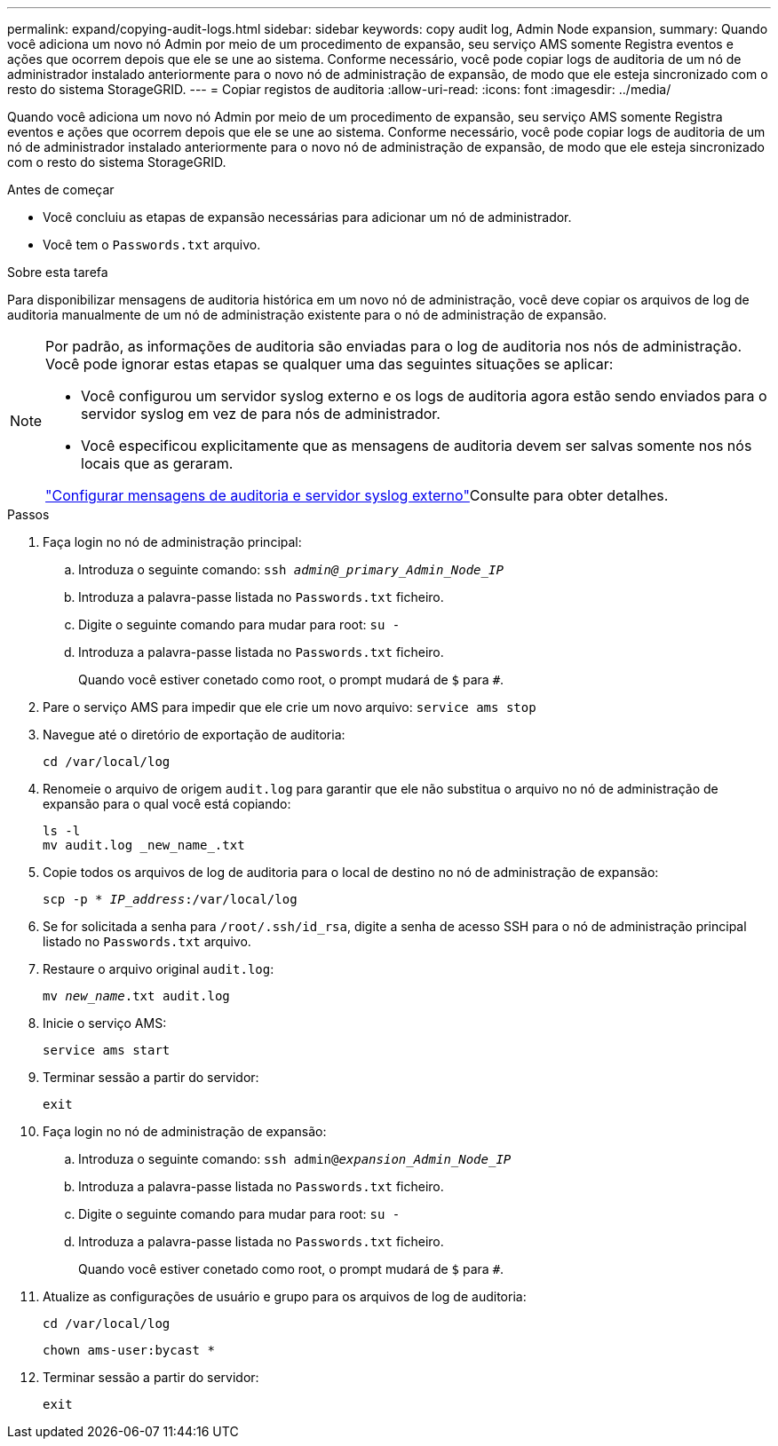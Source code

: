 ---
permalink: expand/copying-audit-logs.html 
sidebar: sidebar 
keywords: copy audit log, Admin Node expansion, 
summary: Quando você adiciona um novo nó Admin por meio de um procedimento de expansão, seu serviço AMS somente Registra eventos e ações que ocorrem depois que ele se une ao sistema. Conforme necessário, você pode copiar logs de auditoria de um nó de administrador instalado anteriormente para o novo nó de administração de expansão, de modo que ele esteja sincronizado com o resto do sistema StorageGRID. 
---
= Copiar registos de auditoria
:allow-uri-read: 
:icons: font
:imagesdir: ../media/


[role="lead"]
Quando você adiciona um novo nó Admin por meio de um procedimento de expansão, seu serviço AMS somente Registra eventos e ações que ocorrem depois que ele se une ao sistema. Conforme necessário, você pode copiar logs de auditoria de um nó de administrador instalado anteriormente para o novo nó de administração de expansão, de modo que ele esteja sincronizado com o resto do sistema StorageGRID.

.Antes de começar
* Você concluiu as etapas de expansão necessárias para adicionar um nó de administrador.
* Você tem o `Passwords.txt` arquivo.


.Sobre esta tarefa
Para disponibilizar mensagens de auditoria histórica em um novo nó de administração, você deve copiar os arquivos de log de auditoria manualmente de um nó de administração existente para o nó de administração de expansão.

[NOTE]
====
Por padrão, as informações de auditoria são enviadas para o log de auditoria nos nós de administração. Você pode ignorar estas etapas se qualquer uma das seguintes situações se aplicar:

* Você configurou um servidor syslog externo e os logs de auditoria agora estão sendo enviados para o servidor syslog em vez de para nós de administrador.
* Você especificou explicitamente que as mensagens de auditoria devem ser salvas somente nos nós locais que as geraram.


link:../monitor/configure-audit-messages.html["Configurar mensagens de auditoria e servidor syslog externo"]Consulte para obter detalhes.

====
.Passos
. Faça login no nó de administração principal:
+
.. Introduza o seguinte comando: `ssh _admin@_primary_Admin_Node_IP_`
.. Introduza a palavra-passe listada no `Passwords.txt` ficheiro.
.. Digite o seguinte comando para mudar para root: `su -`
.. Introduza a palavra-passe listada no `Passwords.txt` ficheiro.
+
Quando você estiver conetado como root, o prompt mudará de `$` para `#`.



. Pare o serviço AMS para impedir que ele crie um novo arquivo: `service ams stop`
. Navegue até o diretório de exportação de auditoria:
+
`cd /var/local/log`

. Renomeie o arquivo de origem `audit.log` para garantir que ele não substitua o arquivo no nó de administração de expansão para o qual você está copiando:
+
[listing]
----
ls -l
mv audit.log _new_name_.txt
----
. Copie todos os arquivos de log de auditoria para o local de destino no nó de administração de expansão:
+
`scp -p * _IP_address_:/var/local/log`

. Se for solicitada a senha para `/root/.ssh/id_rsa`, digite a senha de acesso SSH para o nó de administração principal listado no `Passwords.txt` arquivo.
. Restaure o arquivo original `audit.log`:
+
`mv _new_name_.txt audit.log`

. Inicie o serviço AMS:
+
`service ams start`

. Terminar sessão a partir do servidor:
+
`exit`

. Faça login no nó de administração de expansão:
+
.. Introduza o seguinte comando: `ssh admin@_expansion_Admin_Node_IP_`
.. Introduza a palavra-passe listada no `Passwords.txt` ficheiro.
.. Digite o seguinte comando para mudar para root: `su -`
.. Introduza a palavra-passe listada no `Passwords.txt` ficheiro.
+
Quando você estiver conetado como root, o prompt mudará de `$` para `#`.



. Atualize as configurações de usuário e grupo para os arquivos de log de auditoria:
+
`cd /var/local/log`

+
`chown ams-user:bycast *`

. Terminar sessão a partir do servidor:
+
`exit`


